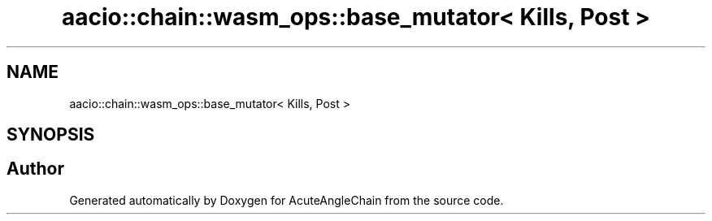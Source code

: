 .TH "aacio::chain::wasm_ops::base_mutator< Kills, Post >" 3 "Sun Jun 3 2018" "AcuteAngleChain" \" -*- nroff -*-
.ad l
.nh
.SH NAME
aacio::chain::wasm_ops::base_mutator< Kills, Post >
.SH SYNOPSIS
.br
.PP


.SH "Author"
.PP 
Generated automatically by Doxygen for AcuteAngleChain from the source code\&.
